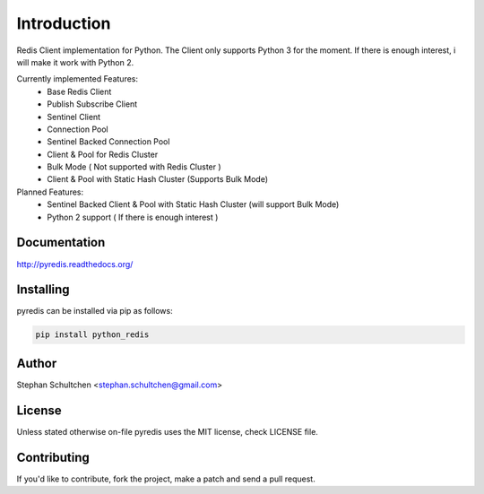 Introduction
************
Redis Client implementation for Python. The Client only supports Python 3 for the moment.
If there is enough interest, i will make it work with Python 2.

Currently implemented Features:
  - Base Redis Client
  - Publish Subscribe Client
  - Sentinel Client
  - Connection Pool
  - Sentinel Backed Connection Pool
  - Client & Pool for Redis Cluster
  - Bulk Mode ( Not supported with Redis Cluster )
  - Client & Pool with Static Hash Cluster (Supports Bulk Mode)

Planned Features:
  - Sentinel Backed Client & Pool with Static Hash Cluster (will support Bulk Mode)
  - Python 2 support ( If there is enough interest )

Documentation
-------------

http://pyredis.readthedocs.org/


Installing
----------

pyredis can be installed via pip as follows:

.. code::

    pip install python_redis

Author
------

Stephan Schultchen <stephan.schultchen@gmail.com>

License
-------

Unless stated otherwise on-file pyredis uses the MIT license,
check LICENSE file.

Contributing
------------

If you'd like to contribute, fork the project, make a patch and send a pull
request.


